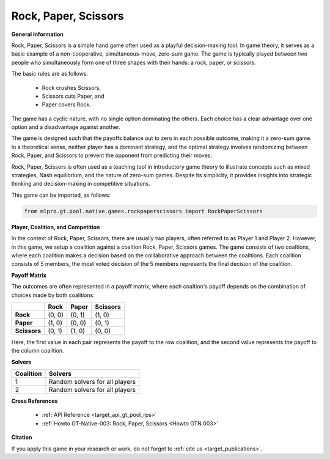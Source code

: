 Rock, Paper, Scissors
^^^^^^^^^^^^^^^^^^^^^^^^^

**General Information**

Rock, Paper, Scissors is a simple hand game often used as a playful decision-making tool.
In game theory, it serves as a basic example of a non-cooperative, simultaneous-move, zero-sum game.
The game is typically played between two people who simultaneously form one of three shapes with their hands: a rock, paper, or scissors.

The basic rules are as follows:

    + Rock crushes Scissors,
    + Scissors cuts Paper, and
    + Paper covers Rock.

The game has a cyclic nature, with no single option dominating the others.
Each choice has a clear advantage over one option and a disadvantage against another.

The game is designed such that the payoffs balance out to zero in each possible outcome, making it a zero-sum game.
In a theoretical sense, neither player has a dominant strategy, and the optimal strategy involves randomizing between Rock, Paper, and Scissors to prevent the opponent from predicting their moves.

Rock, Paper, Scissors is often used as a teaching tool in introductory game theory to illustrate concepts such as mixed strategies, Nash equilibrium, and the nature of zero-sum games.
Despite its simplicity, it provides insights into strategic thinking and decision-making in competitive situations.

This game can be imported, as follows:

.. code-block:: python

    from mlpro.gt.pool.native.games.rockpaperscissors import RockPaperScissors

**Player, Coalition, and Competition**

In the context of Rock, Paper, Scissors, there are usually two players, often referred to as Player 1 and Player 2.
However, in this game, we setup a coalition against a coaltion Rock, Paper, Scissors games.
The game consists of two coaltions, where each coalition makes a decision based on the colllaborative approach between the coalitions.
Each coalition consists of 5 members, the most voted decision of the 5 members represents the final decision of the coalition. 

**Payoff Matrix**

The outcomes are often represented in a payoff matrix, where each coaltion's payoff depends on the combination of choices made by both coalitions:

+------------------------------+-----------------------------------------+----------------------------------------+----------------------------------------+
|                              |         Rock                            |         Paper                          |         Scissors                       |
+==============================+=========================================+========================================+========================================+
|      **Rock**                |            (0, 0)                       |            (0, 1)                      |            (1, 0)                      |
+------------------------------+-----------------------------------------+----------------------------------------+----------------------------------------+
|      **Paper**               |            (1, 0)                       |            (0, 0)                      |            (0, 1)                      |
+------------------------------+-----------------------------------------+----------------------------------------+----------------------------------------+
|      **Scissors**            |            (0, 1)                       |            (1, 0)                      |            (0, 0)                      |
+------------------------------+-----------------------------------------+----------------------------------------+----------------------------------------+

Here, the first value in each pair represents the payoff to the row coalition, and the second value represents the payoff to the column coalition.

**Solvers**

+------------------------------------+-------------------------------------------------------+
|           Coalition                |                         Solvers                       |
+====================================+=======================================================+
| 1                                  | Random solvers for all players                        |
+------------------------------------+-------------------------------------------------------+
| 2                                  | Random solvers for all players                        |
+------------------------------------+-------------------------------------------------------+

**Cross References**

    + :ref:`API Reference <target_api_gt_pool_rps>`
    + :ref:`Howto GT-Native-003: Rock, Paper, Scissors <Howto GTN 003>`

**Citation**

If you apply this game in your research or work, do not forget to :ref:`cite us <target_publications>`.
